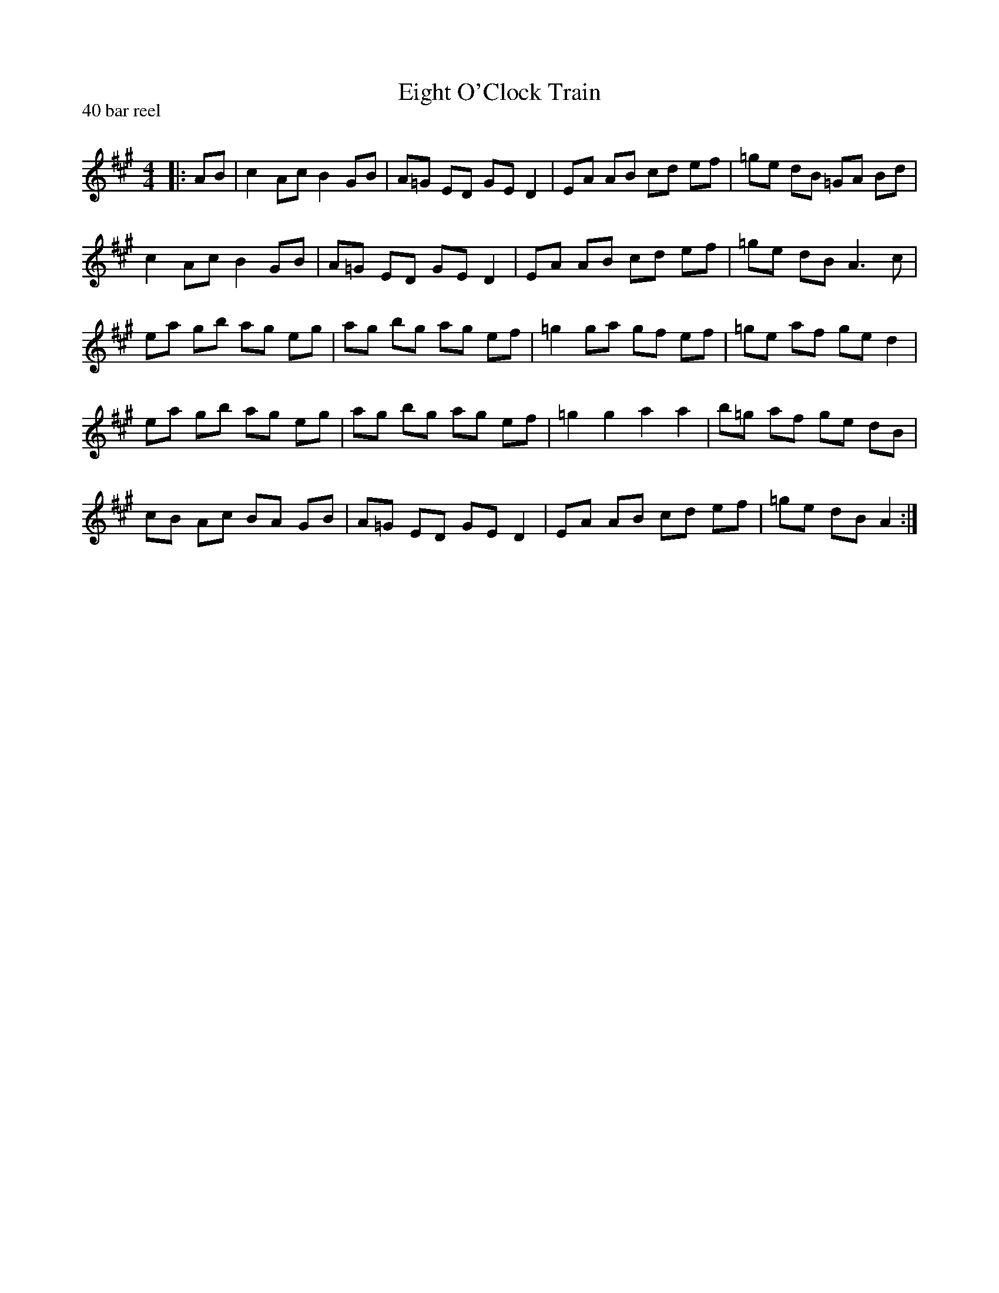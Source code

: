 X:1
T: Eight O'Clock Train
P:40 bar reel
R:Reel
Q: 232
K:A
M:4/4
L:1/8
|:AB|c2 Ac B2 GB|A=G ED GE D2|EA AB cd ef|=ge dB =GA Bd|
c2 Ac B2 GB|A=G ED GE D2|EA AB cd ef|=ge dB A3c|
ea gb ag eg|ag bg ag ef|=g2 ga gf ef|=ge af ge d2|
ea gb ag eg|ag bg ag ef|=g2 g2 a2 a2|b=g af ge dB|
cB Ac BA GB|A=G ED GE D2|EA AB cd ef|=ge dB A2:|
